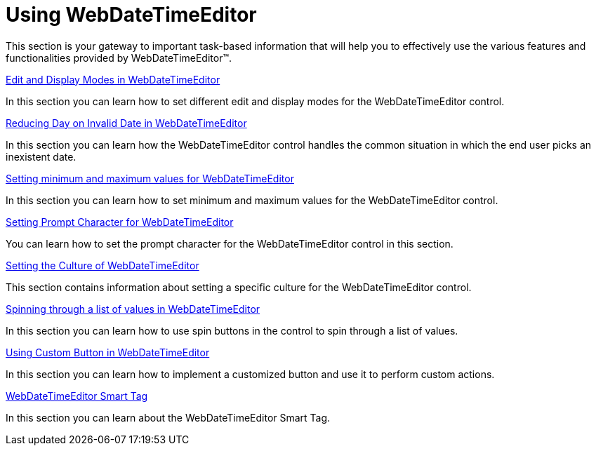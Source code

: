 ﻿////

|metadata|
{
    "name": "webdatetimeeditor-using-webdatetimeeditor",
    "controlName": ["WebDateTimeEditor"],
    "tags": [],
    "guid": "{49F0EA3C-4DD9-4652-9645-A365DA8C2E3B}",  
    "buildFlags": [],
    "createdOn": "2009-04-06T17:01:51Z"
}
|metadata|
////

= Using WebDateTimeEditor

This section is your gateway to important task-based information that will help you to effectively use the various features and functionalities provided by WebDateTimeEditor™.

link:webdatetimeeditor-edit-and-display-modes-in-webdatetimeeditor.html[Edit and Display Modes in WebDateTimeEditor]

In this section you can learn how to set different edit and display modes for the WebDateTimeEditor control.

link:webdatetimeeditor-reducing-day-on-invalid-date-in-webdatetimeeditor.html[Reducing Day on Invalid Date in WebDateTimeEditor]

In this section you can learn how the WebDateTimeEditor control handles the common situation in which the end user picks an inexistent date.

link:webdatetimeeditor-setting-minimum-and-maximum-values-for-webdatetimeeditor.html[Setting minimum and maximum values for WebDateTimeEditor]

In this section you can learn how to set minimum and maximum values for the WebDateTimeEditor control.

link:webdatetimeeditor-setting-prompt-character-for-webdatetimeeditor.html[Setting Prompt Character for WebDateTimeEditor]

You can learn how to set the prompt character for the WebDateTimeEditor control in this section.

link:webdatetimeeditor-setting-the-culture-of-webdatetimeeditor.html[Setting the Culture of WebDateTimeEditor]

This section contains information about setting a specific culture for the WebDateTimeEditor control.

link:webdatetimeeditor-spinning-through-a-list-of-values-in-webdatetimeeditor.html[Spinning through a list of values in WebDateTimeEditor]

In this section you can learn how to use spin buttons in the control to spin through a list of values.

link:webdatetimeeditor-using-custom-button-in-webdatetimeeditor.html[Using Custom Button in WebDateTimeEditor]

In this section you can learn how to implement a customized button and use it to perform custom actions.

link:webdatetimeeditor-webdatetimeeditor-smart-tag.html[WebDateTimeEditor Smart Tag]

In this section you can learn about the WebDateTimeEditor Smart Tag.